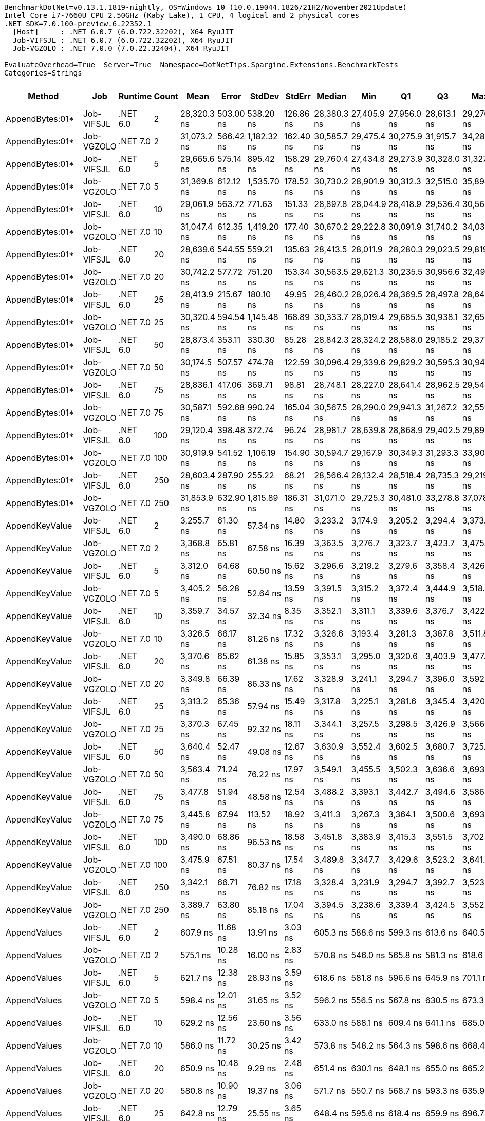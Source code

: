 ....
BenchmarkDotNet=v0.13.1.1819-nightly, OS=Windows 10 (10.0.19044.1826/21H2/November2021Update)
Intel Core i7-7660U CPU 2.50GHz (Kaby Lake), 1 CPU, 4 logical and 2 physical cores
.NET SDK=7.0.100-preview.6.22352.1
  [Host]     : .NET 6.0.7 (6.0.722.32202), X64 RyuJIT
  Job-VIFSJL : .NET 6.0.7 (6.0.722.32202), X64 RyuJIT
  Job-VGZOLO : .NET 7.0.0 (7.0.22.32404), X64 RyuJIT

EvaluateOverhead=True  Server=True  Namespace=DotNetTips.Spargine.Extensions.BenchmarkTests  
Categories=Strings  
....
[options="header"]
|===
|              Method|         Job|   Runtime|  Count|         Mean|      Error|       StdDev|     StdErr|       Median|          Min|           Q1|           Q3|          Max|         Op/s|  CI99.9% Margin|  Iterations|  Kurtosis|  MValue|  Skewness|  Rank|  LogicalGroup|  Baseline|  Code Size|   Gen 0|   Gen 1|  Allocated
|     AppendBytes:01*|  Job-VIFSJL|  .NET 6.0|      2|  28,320.3 ns|  503.00 ns|    538.20 ns|  126.86 ns|  28,380.3 ns|  27,405.9 ns|  27,956.0 ns|  28,613.1 ns|  29,276.2 ns|     35,310.4|       503.00 ns|       18.00|     1.979|   2.000|   -0.1352|     6|             *|        No|    2,339 B|  5.0049|  0.0916|   44.66 KB
|     AppendBytes:01*|  Job-VGZOLO|  .NET 7.0|      2|  31,073.2 ns|  566.42 ns|  1,182.32 ns|  162.40 ns|  30,585.7 ns|  29,475.4 ns|  30,275.9 ns|  31,915.7 ns|  34,288.1 ns|     32,182.1|       566.42 ns|       53.00|     3.315|   2.333|    1.1326|     6|             *|        No|    1,600 B|  5.0049|  0.0610|   44.66 KB
|     AppendBytes:01*|  Job-VIFSJL|  .NET 6.0|      5|  29,665.6 ns|  575.14 ns|    895.42 ns|  158.29 ns|  29,760.4 ns|  27,434.8 ns|  29,273.9 ns|  30,328.0 ns|  31,327.8 ns|     33,709.1|       575.14 ns|       32.00|     3.230|   2.125|   -0.6338|     6|             *|        No|    2,339 B|  5.0049|  0.0610|   44.66 KB
|     AppendBytes:01*|  Job-VGZOLO|  .NET 7.0|      5|  31,369.8 ns|  612.12 ns|  1,535.70 ns|  178.52 ns|  30,730.2 ns|  28,901.9 ns|  30,312.3 ns|  32,515.0 ns|  35,898.1 ns|     31,877.8|       612.12 ns|       74.00|     2.711|   3.125|    0.7740|     6|             *|        No|    1,600 B|  5.0049|  0.0610|   44.66 KB
|     AppendBytes:01*|  Job-VIFSJL|  .NET 6.0|     10|  29,061.9 ns|  563.72 ns|    771.63 ns|  151.33 ns|  28,897.8 ns|  28,044.9 ns|  28,418.9 ns|  29,536.4 ns|  30,561.1 ns|     34,409.3|       563.72 ns|       26.00|     2.212|   2.500|    0.6514|     6|             *|        No|    2,339 B|  5.0049|       -|   44.66 KB
|     AppendBytes:01*|  Job-VGZOLO|  .NET 7.0|     10|  31,047.4 ns|  612.35 ns|  1,419.20 ns|  177.40 ns|  30,670.2 ns|  29,222.8 ns|  30,091.9 ns|  31,740.2 ns|  34,032.8 ns|     32,208.8|       612.35 ns|       64.00|     2.619|   2.345|    0.8852|     6|             *|        No|    1,600 B|  5.0049|  0.0610|   44.66 KB
|     AppendBytes:01*|  Job-VIFSJL|  .NET 6.0|     20|  28,639.6 ns|  544.55 ns|    559.21 ns|  135.63 ns|  28,413.5 ns|  28,011.9 ns|  28,280.3 ns|  29,023.5 ns|  29,819.7 ns|     34,916.6|       544.55 ns|       17.00|     2.143|   2.000|    0.7196|     6|             *|        No|    2,339 B|  4.9744|  0.0610|   44.66 KB
|     AppendBytes:01*|  Job-VGZOLO|  .NET 7.0|     20|  30,742.2 ns|  577.72 ns|    751.20 ns|  153.34 ns|  30,563.5 ns|  29,621.3 ns|  30,235.5 ns|  30,956.6 ns|  32,497.7 ns|     32,528.6|       577.72 ns|       24.00|     3.148|   2.000|    0.9916|     6|             *|        No|    1,600 B|  5.0049|  0.0610|   44.66 KB
|     AppendBytes:01*|  Job-VIFSJL|  .NET 6.0|     25|  28,413.9 ns|  215.67 ns|    180.10 ns|   49.95 ns|  28,460.2 ns|  28,026.4 ns|  28,369.5 ns|  28,497.8 ns|  28,645.8 ns|     35,194.0|       215.67 ns|       13.00|     2.508|   2.000|   -0.7590|     6|             *|        No|    2,339 B|  4.9744|  0.0610|   44.66 KB
|     AppendBytes:01*|  Job-VGZOLO|  .NET 7.0|     25|  30,320.4 ns|  594.54 ns|  1,145.48 ns|  168.89 ns|  30,333.7 ns|  28,019.4 ns|  29,685.5 ns|  30,938.1 ns|  32,655.7 ns|     32,981.1|       594.54 ns|       46.00|     2.610|   2.000|    0.1177|     6|             *|        No|    1,600 B|  4.9438|  0.0610|   44.66 KB
|     AppendBytes:01*|  Job-VIFSJL|  .NET 6.0|     50|  28,873.4 ns|  353.11 ns|    330.30 ns|   85.28 ns|  28,842.3 ns|  28,324.2 ns|  28,588.0 ns|  29,185.2 ns|  29,377.4 ns|     34,634.0|       353.11 ns|       15.00|     1.478|   2.000|    0.0017|     6|             *|        No|    2,339 B|  4.9744|  0.0916|   44.66 KB
|     AppendBytes:01*|  Job-VGZOLO|  .NET 7.0|     50|  30,174.5 ns|  507.57 ns|    474.78 ns|  122.59 ns|  30,096.4 ns|  29,339.6 ns|  29,829.2 ns|  30,595.3 ns|  30,949.2 ns|     33,140.6|       507.57 ns|       15.00|     1.776|   2.000|    0.1429|     6|             *|        No|    1,600 B|  5.0049|  0.0610|   44.66 KB
|     AppendBytes:01*|  Job-VIFSJL|  .NET 6.0|     75|  28,836.1 ns|  417.06 ns|    369.71 ns|   98.81 ns|  28,748.1 ns|  28,227.0 ns|  28,641.4 ns|  28,962.5 ns|  29,544.0 ns|     34,678.7|       417.06 ns|       14.00|     2.147|   2.000|    0.3960|     6|             *|        No|    2,339 B|  4.9744|  0.0610|   44.66 KB
|     AppendBytes:01*|  Job-VGZOLO|  .NET 7.0|     75|  30,587.1 ns|  592.68 ns|    990.24 ns|  165.04 ns|  30,567.5 ns|  28,290.0 ns|  29,941.3 ns|  31,267.2 ns|  32,559.5 ns|     32,693.5|       592.68 ns|       36.00|     2.550|   2.000|    0.0810|     6|             *|        No|    1,600 B|  5.0049|  0.0610|   44.66 KB
|     AppendBytes:01*|  Job-VIFSJL|  .NET 6.0|    100|  29,120.4 ns|  398.48 ns|    372.74 ns|   96.24 ns|  28,981.7 ns|  28,639.8 ns|  28,868.9 ns|  29,402.5 ns|  29,893.1 ns|     34,340.1|       398.48 ns|       15.00|     2.049|   2.000|    0.7110|     6|             *|        No|    2,339 B|  5.0049|  0.0610|   44.66 KB
|     AppendBytes:01*|  Job-VGZOLO|  .NET 7.0|    100|  30,919.9 ns|  541.52 ns|  1,106.19 ns|  154.90 ns|  30,594.7 ns|  29,167.9 ns|  30,349.3 ns|  31,293.3 ns|  33,902.4 ns|     32,341.7|       541.52 ns|       51.00|     3.883|   2.000|    1.1754|     6|             *|        No|    1,600 B|  5.0354|  0.0610|   44.66 KB
|     AppendBytes:01*|  Job-VIFSJL|  .NET 6.0|    250|  28,603.4 ns|  287.90 ns|    255.22 ns|   68.21 ns|  28,566.4 ns|  28,132.4 ns|  28,518.4 ns|  28,735.3 ns|  29,219.8 ns|     34,960.9|       287.90 ns|       14.00|     3.437|   2.000|    0.5666|     6|             *|        No|    2,339 B|  5.0049|  0.0610|   44.66 KB
|     AppendBytes:01*|  Job-VGZOLO|  .NET 7.0|    250|  31,853.9 ns|  632.90 ns|  1,815.89 ns|  186.31 ns|  31,071.0 ns|  29,725.3 ns|  30,481.0 ns|  33,278.8 ns|  37,078.4 ns|     31,393.3|       632.90 ns|       95.00|     3.149|   2.756|    1.0219|     6|             *|        No|    1,600 B|  5.0049|  0.0610|   44.66 KB
|      AppendKeyValue|  Job-VIFSJL|  .NET 6.0|      2|   3,255.7 ns|   61.30 ns|     57.34 ns|   14.80 ns|   3,233.2 ns|   3,174.9 ns|   3,205.2 ns|   3,294.4 ns|   3,373.3 ns|    307,157.8|        61.30 ns|       15.00|     1.910|   2.000|    0.4166|     3|             *|        No|    1,849 B|  0.3090|       -|    2.74 KB
|      AppendKeyValue|  Job-VGZOLO|  .NET 7.0|      2|   3,368.8 ns|   65.81 ns|     67.58 ns|   16.39 ns|   3,363.5 ns|   3,276.7 ns|   3,323.7 ns|   3,423.7 ns|   3,475.8 ns|    296,846.0|        65.81 ns|       17.00|     1.557|   2.000|    0.1344|     3|             *|        No|    2,952 B|  0.3014|       -|     2.7 KB
|      AppendKeyValue|  Job-VIFSJL|  .NET 6.0|      5|   3,312.0 ns|   64.68 ns|     60.50 ns|   15.62 ns|   3,296.6 ns|   3,219.2 ns|   3,279.6 ns|   3,358.4 ns|   3,426.9 ns|    301,936.3|        64.68 ns|       15.00|     1.993|   2.000|    0.2203|     3|             *|        No|    1,849 B|  0.3090|       -|    2.73 KB
|      AppendKeyValue|  Job-VGZOLO|  .NET 7.0|      5|   3,405.2 ns|   56.28 ns|     52.64 ns|   13.59 ns|   3,391.5 ns|   3,315.2 ns|   3,372.4 ns|   3,444.9 ns|   3,518.5 ns|    293,666.4|        56.28 ns|       15.00|     2.381|   2.000|    0.3800|     3|             *|        No|    2,952 B|  0.3014|       -|    2.75 KB
|      AppendKeyValue|  Job-VIFSJL|  .NET 6.0|     10|   3,359.7 ns|   34.57 ns|     32.34 ns|    8.35 ns|   3,352.1 ns|   3,311.1 ns|   3,339.6 ns|   3,376.7 ns|   3,422.9 ns|    297,648.3|        34.57 ns|       15.00|     2.042|   2.000|    0.4696|     3|             *|        No|    1,849 B|  0.3052|       -|    2.71 KB
|      AppendKeyValue|  Job-VGZOLO|  .NET 7.0|     10|   3,326.5 ns|   66.17 ns|     81.26 ns|   17.32 ns|   3,326.6 ns|   3,193.4 ns|   3,281.3 ns|   3,387.8 ns|   3,511.8 ns|    300,618.8|        66.17 ns|       22.00|     2.346|   2.000|    0.2129|     3|             *|        No|    2,952 B|  0.2975|       -|    2.72 KB
|      AppendKeyValue|  Job-VIFSJL|  .NET 6.0|     20|   3,370.6 ns|   65.62 ns|     61.38 ns|   15.85 ns|   3,353.1 ns|   3,295.0 ns|   3,320.6 ns|   3,403.9 ns|   3,477.3 ns|    296,682.3|        65.62 ns|       15.00|     1.701|   2.000|    0.4854|     3|             *|        No|    1,849 B|  0.3090|       -|    2.73 KB
|      AppendKeyValue|  Job-VGZOLO|  .NET 7.0|     20|   3,349.8 ns|   66.39 ns|     86.33 ns|   17.62 ns|   3,328.9 ns|   3,241.1 ns|   3,294.7 ns|   3,396.0 ns|   3,592.0 ns|    298,522.8|        66.39 ns|       24.00|     3.452|   2.000|    1.0497|     3|             *|        No|    2,952 B|  0.3052|       -|    2.73 KB
|      AppendKeyValue|  Job-VIFSJL|  .NET 6.0|     25|   3,313.2 ns|   65.36 ns|     57.94 ns|   15.49 ns|   3,317.8 ns|   3,225.1 ns|   3,281.6 ns|   3,345.4 ns|   3,420.4 ns|    301,818.5|        65.36 ns|       14.00|     2.022|   2.000|   -0.1314|     3|             *|        No|    1,849 B|  0.3090|       -|    2.72 KB
|      AppendKeyValue|  Job-VGZOLO|  .NET 7.0|     25|   3,370.3 ns|   67.45 ns|     92.32 ns|   18.11 ns|   3,344.1 ns|   3,257.5 ns|   3,298.5 ns|   3,426.9 ns|   3,566.9 ns|    296,713.3|        67.45 ns|       26.00|     2.340|   2.000|    0.7913|     3|             *|        No|    2,952 B|  0.3052|       -|    2.73 KB
|      AppendKeyValue|  Job-VIFSJL|  .NET 6.0|     50|   3,640.4 ns|   52.47 ns|     49.08 ns|   12.67 ns|   3,630.9 ns|   3,552.4 ns|   3,602.5 ns|   3,680.7 ns|   3,725.1 ns|    274,694.7|        52.47 ns|       15.00|     1.947|   2.000|    0.2287|     5|             *|        No|    1,849 B|  0.3090|       -|    2.74 KB
|      AppendKeyValue|  Job-VGZOLO|  .NET 7.0|     50|   3,563.4 ns|   71.24 ns|     76.22 ns|   17.97 ns|   3,549.1 ns|   3,455.5 ns|   3,502.3 ns|   3,636.6 ns|   3,693.7 ns|    280,634.1|        71.24 ns|       18.00|     1.608|   2.222|    0.2504|     4|             *|        No|    2,952 B|  0.3014|       -|    2.73 KB
|      AppendKeyValue|  Job-VIFSJL|  .NET 6.0|     75|   3,477.8 ns|   51.94 ns|     48.58 ns|   12.54 ns|   3,488.2 ns|   3,393.1 ns|   3,442.7 ns|   3,494.6 ns|   3,586.7 ns|    287,537.1|        51.94 ns|       15.00|     2.759|   2.000|    0.4673|     3|             *|        No|    1,849 B|  0.3052|       -|     2.7 KB
|      AppendKeyValue|  Job-VGZOLO|  .NET 7.0|     75|   3,445.8 ns|   67.94 ns|    113.52 ns|   18.92 ns|   3,411.3 ns|   3,267.3 ns|   3,364.1 ns|   3,500.6 ns|   3,693.6 ns|    290,207.2|        67.94 ns|       36.00|     2.507|   2.000|    0.8004|     3|             *|        No|    2,952 B|  0.3052|       -|    2.73 KB
|      AppendKeyValue|  Job-VIFSJL|  .NET 6.0|    100|   3,490.0 ns|   68.86 ns|     96.53 ns|   18.58 ns|   3,451.8 ns|   3,383.9 ns|   3,415.3 ns|   3,551.5 ns|   3,702.4 ns|    286,531.7|        68.86 ns|       27.00|     2.426|   2.267|    0.8388|     3|             *|        No|    1,849 B|  0.3014|       -|     2.7 KB
|      AppendKeyValue|  Job-VGZOLO|  .NET 7.0|    100|   3,475.9 ns|   67.51 ns|     80.37 ns|   17.54 ns|   3,489.8 ns|   3,347.7 ns|   3,429.6 ns|   3,523.2 ns|   3,641.6 ns|    287,691.7|        67.51 ns|       21.00|     2.117|   2.182|   -0.1234|     3|             *|        No|    2,952 B|  0.3052|       -|    2.76 KB
|      AppendKeyValue|  Job-VIFSJL|  .NET 6.0|    250|   3,342.1 ns|   66.71 ns|     76.82 ns|   17.18 ns|   3,328.4 ns|   3,231.9 ns|   3,294.7 ns|   3,392.7 ns|   3,523.2 ns|    299,214.1|        66.71 ns|       20.00|     2.569|   2.000|    0.5873|     3|             *|        No|    1,849 B|  0.3052|       -|     2.7 KB
|      AppendKeyValue|  Job-VGZOLO|  .NET 7.0|    250|   3,389.7 ns|   63.80 ns|     85.18 ns|   17.04 ns|   3,394.5 ns|   3,238.6 ns|   3,339.4 ns|   3,424.5 ns|   3,552.2 ns|    295,008.1|        63.80 ns|       25.00|     2.296|   2.000|    0.1408|     3|             *|        No|    2,952 B|  0.3014|       -|    2.71 KB
|        AppendValues|  Job-VIFSJL|  .NET 6.0|      2|     607.9 ns|   11.68 ns|     13.91 ns|    3.03 ns|     605.3 ns|     588.6 ns|     599.3 ns|     613.6 ns|     640.5 ns|  1,645,120.1|        11.68 ns|       21.00|     2.882|   2.000|    0.9083|     1|             *|        No|    1,123 B|  0.1669|       -|    1.45 KB
|        AppendValues|  Job-VGZOLO|  .NET 7.0|      2|     575.1 ns|   10.28 ns|     16.00 ns|    2.83 ns|     570.8 ns|     546.0 ns|     565.8 ns|     581.3 ns|     618.6 ns|  1,738,840.2|        10.28 ns|       32.00|     4.036|   2.000|    0.9789|     1|             *|        No|    1,680 B|  0.1631|       -|    1.46 KB
|        AppendValues|  Job-VIFSJL|  .NET 6.0|      5|     621.7 ns|   12.38 ns|     28.93 ns|    3.59 ns|     618.6 ns|     581.8 ns|     596.6 ns|     645.9 ns|     701.1 ns|  1,608,373.1|        12.38 ns|       65.00|     2.328|   3.037|    0.5238|     1|             *|        No|    1,123 B|  0.1659|       -|    1.45 KB
|        AppendValues|  Job-VGZOLO|  .NET 7.0|      5|     598.4 ns|   12.01 ns|     31.65 ns|    3.52 ns|     596.2 ns|     556.5 ns|     567.8 ns|     630.5 ns|     673.3 ns|  1,671,252.4|        12.01 ns|       81.00|     1.881|   3.412|    0.4250|     1|             *|        No|    1,680 B|  0.1640|       -|    1.46 KB
|        AppendValues|  Job-VIFSJL|  .NET 6.0|     10|     629.2 ns|   12.56 ns|     23.60 ns|    3.56 ns|     633.0 ns|     588.1 ns|     609.4 ns|     641.1 ns|     685.0 ns|  1,589,282.0|        12.56 ns|       44.00|     2.879|   2.000|    0.4170|     1|             *|        No|    1,123 B|  0.1631|       -|    1.44 KB
|        AppendValues|  Job-VGZOLO|  .NET 7.0|     10|     586.0 ns|   11.72 ns|     30.25 ns|    3.42 ns|     573.8 ns|     548.2 ns|     564.3 ns|     598.6 ns|     668.4 ns|  1,706,456.0|        11.72 ns|       78.00|     3.081|   2.424|    1.0554|     1|             *|        No|    1,680 B|  0.1621|       -|    1.45 KB
|        AppendValues|  Job-VIFSJL|  .NET 6.0|     20|     650.9 ns|   10.48 ns|      9.29 ns|    2.48 ns|     651.4 ns|     630.1 ns|     648.1 ns|     655.0 ns|     665.2 ns|  1,536,383.7|        10.48 ns|       14.00|     2.660|   2.000|   -0.4834|     2|             *|        No|    1,123 B|  0.1650|       -|    1.45 KB
|        AppendValues|  Job-VGZOLO|  .NET 7.0|     20|     580.8 ns|   10.90 ns|     19.37 ns|    3.06 ns|     571.7 ns|     550.7 ns|     568.7 ns|     593.3 ns|     635.9 ns|  1,721,621.5|        10.90 ns|       40.00|     3.072|   2.000|    1.0326|     1|             *|        No|    1,680 B|  0.1612|       -|    1.45 KB
|        AppendValues|  Job-VIFSJL|  .NET 6.0|     25|     642.8 ns|   12.79 ns|     25.55 ns|    3.65 ns|     648.4 ns|     595.6 ns|     618.4 ns|     659.9 ns|     696.7 ns|  1,555,764.5|        12.79 ns|       49.00|     2.119|   2.800|   -0.2695|     2|             *|        No|    1,123 B|  0.1669|       -|    1.46 KB
|        AppendValues|  Job-VGZOLO|  .NET 7.0|     25|     623.1 ns|   17.98 ns|     53.00 ns|    5.30 ns|     618.5 ns|     557.1 ns|     573.9 ns|     651.4 ns|     745.6 ns|  1,604,956.1|        17.98 ns|      100.00|     2.521|   3.368|    0.7513|     1|             *|        No|    1,680 B|  0.1602|       -|    1.44 KB
|        AppendValues|  Job-VIFSJL|  .NET 6.0|     50|     649.3 ns|   13.00 ns|     24.42 ns|    3.68 ns|     645.9 ns|     603.3 ns|     634.2 ns|     664.9 ns|     711.4 ns|  1,540,097.2|        13.00 ns|       44.00|     2.885|   2.000|    0.6273|     2|             *|        No|    1,123 B|  0.1640|       -|    1.45 KB
|        AppendValues|  Job-VGZOLO|  .NET 7.0|     50|     603.2 ns|   12.96 ns|     38.00 ns|    3.82 ns|     600.6 ns|     551.2 ns|     565.9 ns|     629.8 ns|     709.8 ns|  1,657,694.7|        12.96 ns|       99.00|     2.489|   2.914|    0.5362|     1|             *|        No|    1,680 B|  0.1612|       -|    1.45 KB
|        AppendValues|  Job-VIFSJL|  .NET 6.0|     75|     638.8 ns|   12.79 ns|     26.13 ns|    3.66 ns|     641.9 ns|     596.1 ns|     612.7 ns|     655.0 ns|     687.7 ns|  1,565,502.2|        12.79 ns|       51.00|     2.034|   3.143|    0.0454|     1|             *|        No|    1,123 B|  0.1678|       -|    1.46 KB
|        AppendValues|  Job-VGZOLO|  .NET 7.0|     75|     617.7 ns|   14.91 ns|     42.53 ns|    4.39 ns|     620.2 ns|     560.8 ns|     575.3 ns|     636.8 ns|     733.0 ns|  1,618,821.3|        14.91 ns|       94.00|     2.881|   3.032|    0.6508|     1|             *|        No|    1,680 B|  0.1631|       -|    1.45 KB
|        AppendValues|  Job-VIFSJL|  .NET 6.0|    100|     647.1 ns|   12.99 ns|     17.78 ns|    3.49 ns|     647.2 ns|     603.0 ns|     638.7 ns|     655.1 ns|     681.5 ns|  1,545,256.7|        12.99 ns|       26.00|     3.568|   2.000|   -0.3000|     2|             *|        No|    1,123 B|  0.1631|       -|    1.44 KB
|        AppendValues|  Job-VGZOLO|  .NET 7.0|    100|     640.2 ns|   23.99 ns|     70.74 ns|    7.07 ns|     626.6 ns|     548.7 ns|     573.9 ns|     700.5 ns|     776.9 ns|  1,562,058.6|        23.99 ns|      100.00|     1.954|   3.588|    0.6166|     1|             *|        No|    1,680 B|  0.1612|       -|    1.44 KB
|        AppendValues|  Job-VIFSJL|  .NET 6.0|    250|     617.6 ns|   12.16 ns|     22.24 ns|    3.43 ns|     615.4 ns|     588.2 ns|     598.7 ns|     637.1 ns|     669.4 ns|  1,619,103.3|        12.16 ns|       42.00|     2.040|   2.000|    0.4761|     1|             *|        No|    1,123 B|  0.1631|       -|    1.44 KB
|        AppendValues|  Job-VGZOLO|  .NET 7.0|    250|     602.8 ns|   12.76 ns|     37.03 ns|    3.76 ns|     599.0 ns|     560.7 ns|     569.8 ns|     631.8 ns|     716.3 ns|  1,658,820.0|        12.76 ns|       97.00|     3.038|   2.000|    0.8779|     1|             *|        No|    1,680 B|  0.1631|       -|    1.46 KB
|  BytesToString:01**|  Job-VIFSJL|  .NET 6.0|      2|  29,584.6 ns|  581.50 ns|    571.11 ns|  142.78 ns|  29,495.8 ns|  28,809.5 ns|  29,128.5 ns|  30,047.8 ns|  30,775.7 ns|     33,801.3|       581.50 ns|       16.00|     1.935|   2.000|    0.3571|     6|             *|        No|    2,179 B|  4.9744|  0.0610|   44.66 KB
|  BytesToString:01**|  Job-VGZOLO|  .NET 7.0|      2|  29,666.6 ns|  535.38 ns|    767.83 ns|  145.11 ns|  29,701.3 ns|  27,977.0 ns|  29,213.0 ns|  30,212.7 ns|  31,243.1 ns|     33,708.0|       535.38 ns|       28.00|     2.578|   2.000|   -0.0986|     6|             *|        No|      940 B|  4.9438|  0.0610|   44.66 KB
|  BytesToString:01**|  Job-VIFSJL|  .NET 6.0|      5|  29,291.9 ns|  356.77 ns|    316.27 ns|   84.53 ns|  29,417.7 ns|  28,594.2 ns|  29,051.6 ns|  29,498.2 ns|  29,776.7 ns|     34,139.1|       356.77 ns|       14.00|     2.424|   2.000|   -0.6354|     6|             *|        No|    2,179 B|  5.0049|  0.0610|   44.66 KB
|  BytesToString:01**|  Job-VGZOLO|  .NET 7.0|      5|  29,642.0 ns|  499.00 ns|    731.42 ns|  135.82 ns|  29,731.4 ns|  28,172.6 ns|  29,228.9 ns|  30,061.6 ns|  31,119.6 ns|     33,735.9|       499.00 ns|       29.00|     2.542|   2.000|   -0.2406|     6|             *|        No|      940 B|  5.0354|  0.0610|   44.66 KB
|  BytesToString:01**|  Job-VIFSJL|  .NET 6.0|     10|  29,752.6 ns|  548.11 ns|    512.70 ns|  132.38 ns|  29,689.2 ns|  28,877.5 ns|  29,459.1 ns|  29,946.9 ns|  30,637.9 ns|     33,610.5|       548.11 ns|       15.00|     2.146|   2.000|    0.2086|     6|             *|        No|    2,179 B|  5.0049|  0.0916|   44.66 KB
|  BytesToString:01**|  Job-VGZOLO|  .NET 7.0|     10|  30,963.7 ns|  617.14 ns|    942.44 ns|  169.27 ns|  30,745.1 ns|  29,596.5 ns|  30,305.9 ns|  31,612.1 ns|  33,233.8 ns|     32,295.8|       617.14 ns|       31.00|     2.571|   2.000|    0.7797|     6|             *|        No|      940 B|  4.9744|  0.0610|   44.66 KB
|  BytesToString:01**|  Job-VIFSJL|  .NET 6.0|     20|  29,498.8 ns|  418.82 ns|    371.27 ns|   99.23 ns|  29,497.0 ns|  28,811.1 ns|  29,298.2 ns|  29,756.6 ns|  30,216.0 ns|     33,899.7|       418.82 ns|       14.00|     2.205|   2.000|    0.0066|     6|             *|        No|    2,179 B|  5.0049|  0.0610|   44.66 KB
|  BytesToString:01**|  Job-VGZOLO|  .NET 7.0|     20|  29,654.6 ns|  590.18 ns|    679.65 ns|  151.97 ns|  29,886.1 ns|  28,419.3 ns|  29,343.1 ns|  30,004.7 ns|  30,836.8 ns|     33,721.6|       590.18 ns|       20.00|     2.238|   2.000|   -0.4555|     6|             *|        No|      940 B|  5.0049|  0.0610|   44.66 KB
|  BytesToString:01**|  Job-VIFSJL|  .NET 6.0|     25|  29,892.3 ns|  362.86 ns|    303.00 ns|   84.04 ns|  29,777.4 ns|  29,498.1 ns|  29,698.6 ns|  30,143.0 ns|  30,540.4 ns|     33,453.4|       362.86 ns|       13.00|     2.253|   2.000|    0.6946|     6|             *|        No|    2,179 B|  4.9744|  0.0916|   44.66 KB
|  BytesToString:01**|  Job-VGZOLO|  .NET 7.0|     25|  30,981.1 ns|  607.35 ns|  1,240.65 ns|  173.73 ns|  30,597.7 ns|  29,389.4 ns|  30,101.0 ns|  31,728.3 ns|  34,228.8 ns|     32,277.7|       607.35 ns|       51.00|     2.944|   2.261|    0.9603|     6|             *|        No|      940 B|  5.0049|  0.0610|   44.66 KB
|  BytesToString:01**|  Job-VIFSJL|  .NET 6.0|     50|  29,945.5 ns|  598.20 ns|    640.06 ns|  150.86 ns|  29,758.1 ns|  29,106.5 ns|  29,602.2 ns|  30,295.1 ns|  31,260.4 ns|     33,393.9|       598.20 ns|       18.00|     2.124|   2.000|    0.5803|     6|             *|        No|    2,179 B|  5.0049|  0.0916|   44.66 KB
|  BytesToString:01**|  Job-VGZOLO|  .NET 7.0|     50|  30,437.8 ns|  509.58 ns|    808.25 ns|  140.70 ns|  30,338.7 ns|  28,737.4 ns|  29,957.7 ns|  30,843.8 ns|  31,954.1 ns|     32,853.9|       509.58 ns|       33.00|     2.500|   2.500|    0.1768|     6|             *|        No|      940 B|  5.0049|  0.0610|   44.66 KB
|  BytesToString:01**|  Job-VIFSJL|  .NET 6.0|     75|  29,640.5 ns|  289.71 ns|    256.82 ns|   68.64 ns|  29,677.9 ns|  29,226.6 ns|  29,469.9 ns|  29,756.6 ns|  30,120.0 ns|     33,737.7|       289.71 ns|       14.00|     2.089|   2.000|    0.0368|     6|             *|        No|    2,179 B|  5.0049|  0.0610|   44.66 KB
|  BytesToString:01**|  Job-VGZOLO|  .NET 7.0|     75|  31,475.7 ns|  707.25 ns|  2,063.09 ns|  208.40 ns|  31,045.2 ns|  28,853.5 ns|  29,761.8 ns|  33,024.2 ns|  37,486.6 ns|     31,770.5|       707.25 ns|       98.00|     3.334|   3.317|    0.9637|     6|             *|        No|      940 B|  5.0049|  0.0610|   44.66 KB
|  BytesToString:01**|  Job-VIFSJL|  .NET 6.0|    100|  29,251.7 ns|  399.33 ns|    373.54 ns|   96.45 ns|  29,355.7 ns|  28,484.3 ns|  29,012.4 ns|  29,503.3 ns|  29,875.7 ns|     34,186.1|       399.33 ns|       15.00|     2.210|   2.000|   -0.3343|     6|             *|        No|    2,179 B|  4.9744|  0.0916|   44.66 KB
|  BytesToString:01**|  Job-VGZOLO|  .NET 7.0|    100|  30,573.5 ns|  580.43 ns|  1,249.43 ns|  166.96 ns|  30,490.3 ns|  28,072.9 ns|  29,671.3 ns|  31,190.4 ns|  33,773.5 ns|     32,708.1|       580.43 ns|       56.00|     2.819|   2.000|    0.3344|     6|             *|        No|      940 B|  5.0049|  0.0610|   44.66 KB
|  BytesToString:01**|  Job-VIFSJL|  .NET 6.0|    250|  29,188.8 ns|  504.97 ns|    755.82 ns|  137.99 ns|  29,169.6 ns|  27,150.4 ns|  28,737.1 ns|  29,648.1 ns|  30,542.1 ns|     34,259.7|       504.97 ns|       30.00|     3.289|   2.000|   -0.4018|     6|             *|        No|    2,179 B|  5.0049|  0.0610|   44.66 KB
|  BytesToString:01**|  Job-VGZOLO|  .NET 7.0|    250|  32,533.8 ns|  757.02 ns|  2,196.27 ns|  223.00 ns|  32,171.6 ns|  29,098.6 ns|  30,601.2 ns|  33,833.7 ns|  38,338.9 ns|     30,737.2|       757.02 ns|       97.00|     3.363|   3.257|    0.8697|     6|             *|        No|      940 B|  5.0049|  0.0610|   44.66 KB
|===
